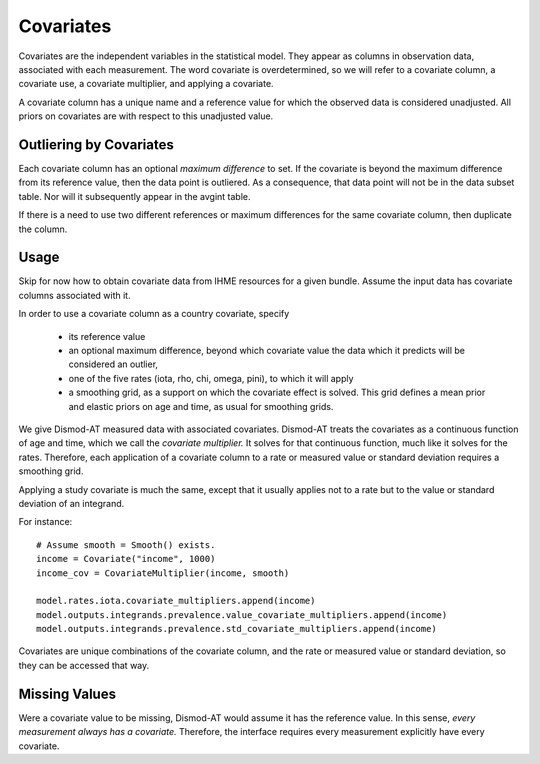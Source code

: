 .. _covariates:

Covariates
==========

Covariates are the independent variables in the statistical
model. They appear as columns in observation data, associated
with each measurement. The word covariate is overdetermined,
so we will refer to a covariate column, a covariate use,
a covariate multiplier, and applying a covariate.

A covariate column has a unique name and a reference value
for which the observed data is considered unadjusted.
All priors on covariates are with respect to this
unadjusted value.

Outliering by Covariates
------------------------
Each covariate column has an optional *maximum difference*
to set. If the covariate is beyond the maximum difference from
its reference value, then the data point is outliered.
As a consequence, that data point will not be in the data
subset table. Nor will it subsequently appear in the avgint table.

If there is a need to use two different references or
maximum differences for the same covariate column, then
duplicate the column.


Usage
-----

Skip for now how to obtain covariate data from IHME resources
for a given bundle. Assume the input data has covariate columns
associated with it.

In order to use a covariate column as a country covariate, specify

 * its reference value
 * an optional maximum difference, beyond which covariate
   value the data which it predicts will be considered an outlier,
 * one of the five rates (iota, rho, chi, omega, pini),
   to which it will apply
 * a smoothing grid, as a support on which the covariate effect
   is solved. This grid defines a mean prior and elastic
   priors on age and time, as usual for smoothing grids.

We give Dismod-AT measured data with associated covariates.
Dismod-AT treats the covariates as a continuous function of age
and time, which we call the *covariate multiplier.* It solves for
that continuous function, much like it solves for the rates.
Therefore, each application of a covariate column to a
rate or measured value or standard deviation requires a smoothing
grid.

Applying a study covariate is much the same, except that it
usually applies not to a rate but to the value or standard deviation
of an integrand.

For instance::

    # Assume smooth = Smooth() exists.
    income = Covariate("income", 1000)
    income_cov = CovariateMultiplier(income, smooth)

    model.rates.iota.covariate_multipliers.append(income)
    model.outputs.integrands.prevalence.value_covariate_multipliers.append(income)
    model.outputs.integrands.prevalence.std_covariate_multipliers.append(income)

Covariates are unique combinations of the covariate column,
and the rate or measured value or standard deviation,
so they can be accessed that way.

Missing Values
--------------

Were a covariate value to be missing, Dismod-AT would assume it has
the reference value. In this sense, *every measurement always has a covariate.*
Therefore, the interface requires every measurement explicitly have every
covariate.
